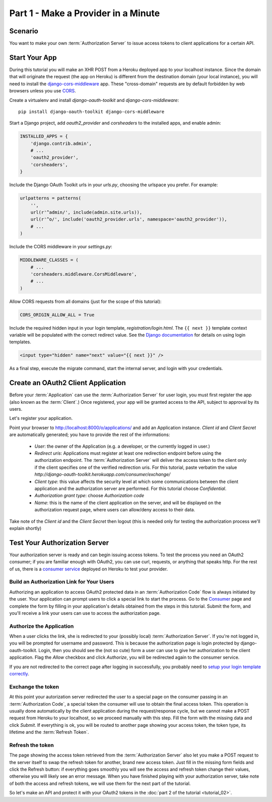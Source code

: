 Part 1 - Make a Provider in a Minute
====================================

Scenario
--------
You want to make your own :term:`Authorization Server` to issue access tokens to client applications for a certain API.

Start Your App
--------------
During this tutorial you will make an XHR POST from a Heroku deployed app to your localhost instance.
Since the domain that will originate the request (the app on Heroku) is different from the destination domain (your local instance),
you will need to install the `django-cors-middleware <https://github.com/zestedesavoir/django-cors-middleware>`_ app.
These "cross-domain" requests are by default forbidden by web browsers unless you use `CORS <http://en.wikipedia.org/wiki/Cross-origin_resource_sharing>`_.

Create a virtualenv and install `django-oauth-toolkit` and `django-cors-middleware`:

::

    pip install django-oauth-toolkit django-cors-middleware

Start a Django project, add `oauth2_provider` and `corsheaders` to the installed apps, and enable admin:

.. code-block:: python

    INSTALLED_APPS = {
        'django.contrib.admin',
        # ...
        'oauth2_provider',
        'corsheaders',
    }

Include the Django OAuth Toolkit urls in your `urls.py`, choosing the urlspace you prefer. For example:

.. code-block:: python

    urlpatterns = patterns(
        '',
        url(r'^admin/', include(admin.site.urls)),
        url(r'^o/', include('oauth2_provider.urls', namespace='oauth2_provider')),
        # ...
    )

Include the CORS middleware in your `settings.py`:

.. code-block:: python

    MIDDLEWARE_CLASSES = (
        # ...
        'corsheaders.middleware.CorsMiddleware',
        # ...
    )

Allow CORS requests from all domains (just for the scope of this tutorial):

.. code-block:: python

    CORS_ORIGIN_ALLOW_ALL = True

.. _loginTemplate:

Include the required hidden input in your login template, `registration/login.html`.
The ``{{ next }}`` template context variable will be populated with the correct
redirect value. See the `Django documentation <https://docs.djangoproject.com/en/dev/topics/auth/default/#django.contrib.auth.views.login>`_
for details on using login templates.

.. code-block:: html

    <input type="hidden" name="next" value="{{ next }}" />

As a final step, execute the migrate command, start the internal server, and login with your credentials.

Create an OAuth2 Client Application
-----------------------------------
Before your :term:`Application` can use the :term:`Authorization Server` for user login,
you must first register the app (also known as the :term:`Client`.) Once registered, your app will be granted access to
the API, subject to approval by its users.

Let's register your application.

Point your browser to http://localhost:8000/o/applications/ and add an Application instance.
`Client id` and `Client Secret` are automatically generated; you have to provide the rest of the informations:

 * `User`: the owner of the Application (e.g. a developer, or the currently logged in user.)

 * `Redirect uris`: Applications must register at least one redirection endpoint before using the
   authorization endpoint. The :term:`Authorization Server` will deliver the access token to the client only if the client
   specifies one of the verified redirection uris. For this tutorial, paste verbatim the value
   `http://django-oauth-toolkit.herokuapp.com/consumer/exchange/`

 * `Client type`: this value affects the security level at which some communications between the client application and
   the authorization server are performed. For this tutorial choose *Confidential*.

 * `Authorization grant type`: choose *Authorization code*

 * `Name`: this is the name of the client application on the server, and will be displayed on the authorization request
   page, where users can allow/deny access to their data.

Take note of the `Client id` and the `Client Secret` then logout (this is needed only for testing the authorization
process we'll explain shortly)

Test Your Authorization Server
------------------------------
Your authorization server is ready and can begin issuing access tokens. To test the process you need an OAuth2
consumer; if you are familiar enough with OAuth2, you can use curl, requests, or anything that speaks http. For the rest
of us, there is a `consumer service <http://django-oauth-toolkit.herokuapp.com/consumer/>`_ deployed on Heroku to test
your provider.

Build an Authorization Link for Your Users
++++++++++++++++++++++++++++++++++++++++++
Authorizing an application to access OAuth2 protected data in an :term:`Authorization Code` flow is always initiated
by the user. Your application can prompt users to click a special link to start the process. Go to the
`Consumer <http://django-oauth-toolkit.herokuapp.com/consumer/>`_ page and complete the form by filling in your
application's details obtained from the steps in this tutorial. Submit the form, and you'll receive a link your users can
use to access the authorization page.

Authorize the Application
+++++++++++++++++++++++++
When a user clicks the link, she is redirected to your (possibly local) :term:`Authorization Server`.
If you're not logged in, you will be prompted for username and password. This is because the authorization
page is login protected by django-oauth-toolkit. Login, then you should see the (not so cute) form a user can use to give
her authorization to the client application. Flag the *Allow* checkbox and click *Authorize*, you will be redirected
again to the consumer service.

__ loginTemplate_

If you are not redirected to the correct page after logging in successfully,
you probably need to `setup your login template correctly`__.

Exchange the token
++++++++++++++++++
At this point your autorization server redirected the user to a special page on the consumer passing in an
:term:`Authorization Code`, a special token the consumer will use to obtain the final access token.
This operation is usually done automatically by the client application during the request/response cycle, but we cannot
make a POST request from Heroku to your localhost, so we proceed manually with this step. Fill the form with the
missing data and click *Submit*.
If everything is ok, you will be routed to another page showing your access token, the token type, its lifetime and
the :term:`Refresh Token`.

Refresh the token
+++++++++++++++++
The page showing the access token retrieved from the :term:`Authorization Server` also let you make a POST request to
the server itself to swap the refresh token for another, brand new access token.
Just fill in the missing form fields and click the Refresh button: if everything goes smoothly you will see the access and
refresh token change their values, otherwise you will likely see an error message.
When you have finished playing with your authorization server, take note of both the access and refresh tokens, we will use them
for the next part of the tutorial.

So let's make an API and protect it with your OAuth2 tokens in the :doc:`part 2 of the tutorial <tutorial_02>`.

